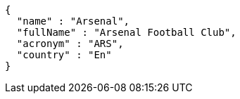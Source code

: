[source,options="nowrap"]
----
{
  "name" : "Arsenal",
  "fullName" : "Arsenal Football Club",
  "acronym" : "ARS",
  "country" : "En"
}
----